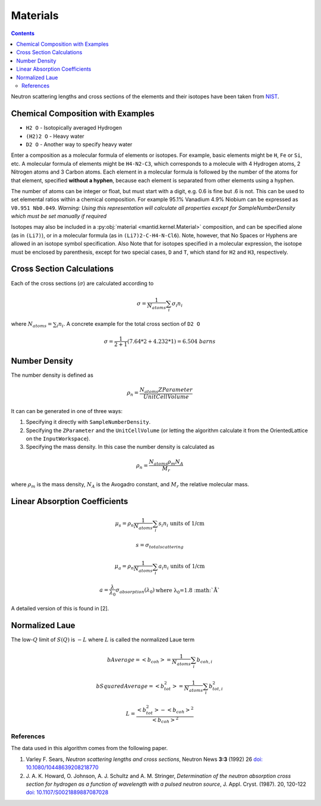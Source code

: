 .. _Materials:

Materials
=========

.. contents::

Neutron scattering lengths and cross sections of the elements and their
isotopes have been taken from
`NIST <http://www.ncnr.nist.gov/resources/n-lengths/list.html>`__.

Chemical Composition with Examples
##################################
- ``H2 O`` - Isotopically averaged Hydrogen
- ``(H2)2 O`` - Heavy water
- ``D2 O`` - Another way to specify heavy water

Enter a composition as a molecular formula of elements or isotopes.
For example, basic elements might be ``H``, ``Fe`` or ``Si``, etc.
A molecular formula of elements might be ``H4-N2-C3``, which
corresponds to a molecule with 4 Hydrogen atoms, 2 Nitrogen atoms and
3 Carbon atoms.  Each element in a molecular formula is followed by
the number of the atoms for that element, specified **without a hyphen**,
because each element is separated from other elements using a hyphen.

The number of atoms can be integer or float, but must start with a
digit, e.g. 0.6 is fine but .6 is not. This can be used to set elemental ratios
within a chemical composition. For example 95.1% Vanadium 4.9% Niobium can be
expressed as ``V0.951 Nb0.049``. *Warning: Using this representation will
calculate all properties except for SampleNumberDensity which must be
set manually if required*

Isotopes may also be included in a :py:obj:`material
<mantid.kernel.Material>` composition, and can be specified alone (as
in ``(Li7)``), or in a molecular formula (as in ``(Li7)2-C-H4-N-Cl6``).
Note, however, that No Spaces or Hyphens are allowed in an isotope
symbol specification. Also Note that for isotopes specified in a
molecular expression, the isotope must be enclosed by parenthesis,
except for two special cases, ``D`` and ``T``, which stand for ``H2``
and ``H3``, respectively.

Cross Section Calculations
##########################

Each of the cross sections (:math:`\sigma`) are calculated according to

.. math:: \sigma = \frac{1}{N_{atoms}}\sum_{i}\sigma_{i}n_{i}

where :math:`N_{atoms} = \sum_{i}n_{i}`. A concrete example for the total
cross section of ``D2 O``

.. math:: \sigma = \frac{1}{2+1}\left( 7.64*2 + 4.232*1\right) = 6.504\ barns

Number Density
##############

The number density is defined as

.. math:: \rho_n = \frac{N_{atoms}ZParameter}{UnitCellVolume}

It can can be generated in one of three ways:

1. Specifying it directly with ``SampleNumberDensity``.
2. Specifying the ``ZParameter`` and the ``UnitCellVolume`` (or letting
   the algorithm calculate it from the OrientedLattice on the
   ``InputWorkspace``).
3. Specifying the mass density. In this case the number density is calculated as

.. math:: \rho_n = \frac{N_{atoms} \rho_m N_A}{M_r}

where :math:`\rho_m` is the mass density, :math:`N_A` is the Avogadro constant, and :math:`M_r` the relative molecular mass.

Linear Absorption Coefficients
##############################

.. math:: \mu_s = \rho_n \frac{1}{N_{atoms}}\sum_{i}s_{i}n_{i} \text{ units of 1/cm}
.. math:: s = \sigma_{total scattering}
.. math:: \mu_a = \rho_n \frac{1}{N_{atoms}}\sum_{i}a_{i}n_{i} \text{ units of 1/cm}
.. math:: a = \frac{\lambda}{\lambda_0} \sigma_{absorption} (\lambda_0) \text{where \lambda_0=1.8 :math:`\AA`}

A detailed version of this is found in [2].

Normalized Laue
###############

The low-:math:`Q` limit of :math:`S(Q)` is :math:`-L` where :math:`L` is called the normalized Laue term

.. math:: bAverage = <b_{coh}> = \frac{1}{N_{atoms}}\sum_{i}b_{coh,i}
.. math:: bSquaredAverage = <b_{tot}^2> = \frac{1}{N_{atoms}}\sum_{i}b_{tot,i}^2
.. math:: L = \frac{<b_{tot}^2>-<b_{coh}>^2}{<b_{coh}>^2}

References
----------

The data used in this algorithm comes from the following paper.

#. Varley F. Sears, *Neutron scattering lengths and cross sections*, Neutron News **3:3** (1992) 26
   `doi: 10.1080/10448639208218770 <http://dx.doi.org/10.1080/10448639208218770>`_
#. J. A. K. Howard, O. Johnson, A. J. Schultz and A. M. Stringer, *Determination of the neutron
   absorption cross section for hydrogen as a function of wavelength with a pulsed neutron
   source*, J. Appl. Cryst. (1987). 20, 120-122
   `doi: 10.1107/S0021889887087028 <http://dx.doi.org/10.1107/S0021889887087028>`_

.. categories:: Concepts
